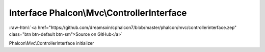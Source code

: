 Interface **Phalcon\\Mvc\\ControllerInterface**
===============================================

.. role:: raw-html(raw)
   :format: html

:raw-html:`<a href="https://github.com/dreamsxin/cphalcon7/blob/master/phalcon/mvc/controllerinterface.zep" class="btn btn-default btn-sm">Source on GitHub</a>`

Phalcon\\Mvc\\ControllerInterface initializer



